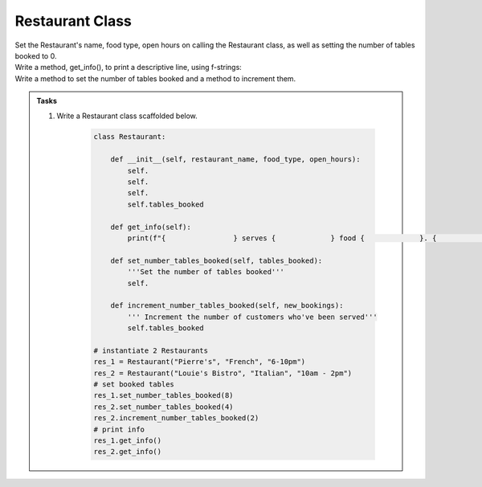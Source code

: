====================================================
Restaurant Class
====================================================
    
| Set the Restaurant's name, food type, open hours on calling the Restaurant class, as well as setting the number of tables booked to 0.
| Write a method, get_info(), to print a descriptive line, using f-strings: 
| Write a method to set the number of tables booked and a method to increment them.

.. admonition:: Tasks

    #. Write a Restaurant class scaffolded below.

        .. code-block:: python

            class Restaurant:

                def __init__(self, restaurant_name, food_type, open_hours):
                    self.
                    self.
                    self.
                    self.tables_booked
                    
                def get_info(self):
                    print(f"{                } serves {             } food {             }. {             } tables booked.")

                def set_number_tables_booked(self, tables_booked):
                    '''Set the number of tables booked'''
                    self.
                
                def increment_number_tables_booked(self, new_bookings):
                    ''' Increment the number of customers who've been served'''
                    self.tables_booked
                    
            # instantiate 2 Restaurants
            res_1 = Restaurant("Pierre's", "French", "6-10pm")
            res_2 = Restaurant("Louie's Bistro", "Italian", "10am - 2pm")
            # set booked tables
            res_1.set_number_tables_booked(8)
            res_2.set_number_tables_booked(4)
            res_2.increment_number_tables_booked(2)
            # print info
            res_1.get_info()
            res_2.get_info()

    .. dropdown::
        :icon: codescan
        :color: primary
        :class-container: sd-dropdown-container

        .. tab-set::

            .. tab-item:: Q1

                Write a class for a Restaurant.

                .. code-block:: python

                    class Restaurant:

                        def __init__(self, restaurant_name, food_type, open_hours):
                            self.restaurant_name = restaurant_name
                            self.food_type = food_type
                            self.open_hours = open_hours
                            self.tables_booked = 0
                            
                        def get_info(self):
                            print(f"{self.restaurant_name} serves {self.food_type} food {self.open_hours}. {self.tables_booked} tables booked.")

                        def set_number_tables_booked(self, tables_booked):
                            '''Set the number of tables booked'''
                            self.tables_booked = tables_booked
                        
                        def increment_number_tables_booked(self, new_bookings):
                            ''' Increment the number of customers who've been served'''
                            self.tables_booked += new_bookings
                            
                    # instantiate 2 Restaurants
                    res_1 = Restaurant("Pierre's", "French", "6-10pm")
                    res_2 = Restaurant("Louie's Bistro", "Italian", "10am - 2pm")
                    # set booked tables
                    res_1.set_number_tables_booked(8)
                    res_2.set_number_tables_booked(4)
                    res_2.increment_number_tables_booked(2)
                    # print info
                    res_1.get_info()
                    res_2.get_info()
